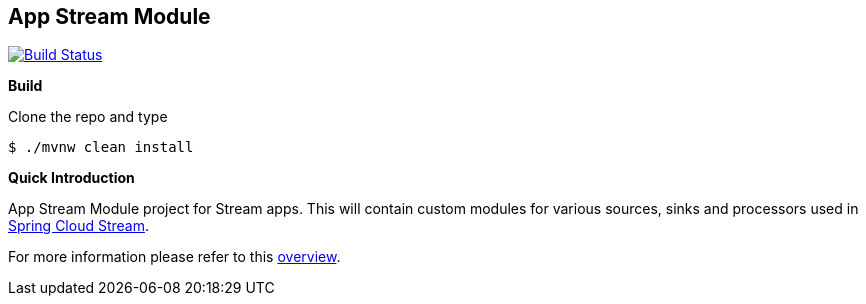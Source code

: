 == App Stream Module
image:https://travis-ci.org/sapient-support/support-app-modules.svg?branch=master["Build Status", link="https://travis-ci.org/sapient-support/support-app-modules"]

*Build*

Clone the repo and type

----
$ ./mvnw clean install
----

*Quick Introduction*

App Stream Module project for Stream apps. This will contain custom modules for various sources,
sinks and processors used in https://github.com/spring-cloud/spring-cloud-stream[Spring Cloud Stream].


For more information please refer to this
https://github.com/spring-cloud/spring-cloud-stream-app-starters/blob/master/spring-cloud-stream-app-starters-docs/src/main/asciidoc/overview.adoc[overview].

